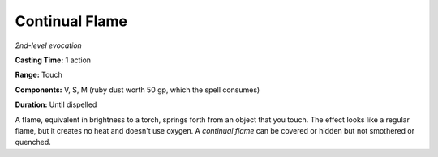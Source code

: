.. _`Continual Flame`:

Continual Flame
---------------

*2nd-level evocation*

**Casting Time:** 1 action

**Range:** Touch

**Components:** V, S, M (ruby dust worth 50 gp, which the spell
consumes)

**Duration:** Until dispelled

A flame, equivalent in brightness to a torch, springs forth from an
object that you touch. The effect looks like a regular flame, but it
creates no heat and doesn't use oxygen. A *continual flame* can be
covered or hidden but not smothered or quenched.

